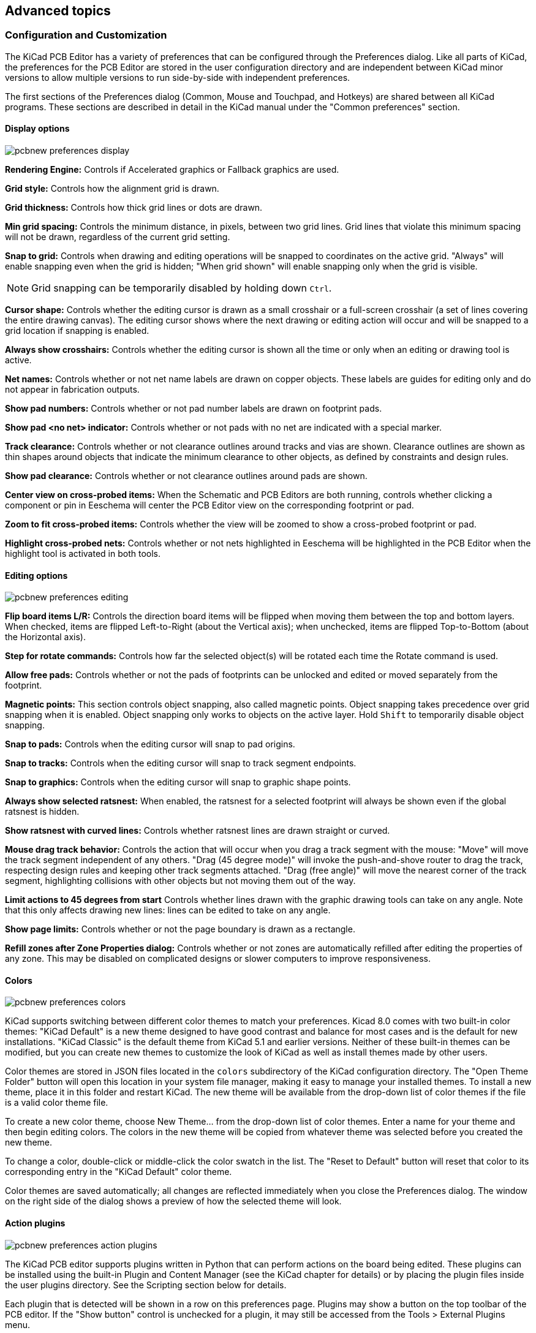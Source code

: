 :experimental:

== Advanced topics

[[configuration-and-customization]]
=== Configuration and Customization

The KiCad PCB Editor has a variety of preferences that can be configured through the Preferences dialog. Like
all parts of KiCad, the preferences for the PCB Editor are stored in the user configuration directory and
are independent between KiCad minor versions to allow multiple versions to run side-by-side with
independent preferences.

The first sections of the Preferences dialog (Common, Mouse and Touchpad, and Hotkeys) are shared
between all KiCad programs. These sections are described in detail in the KiCad manual under the
"Common preferences" section.

==== Display options

image::images/pcbnew_preferences_display.png[scaledwidth="50%"]

**Rendering Engine:** Controls if Accelerated graphics or Fallback graphics are used.

**Grid style:** Controls how the alignment grid is drawn.

**Grid thickness:** Controls how thick grid lines or dots are drawn.

**Min grid spacing:** Controls the minimum distance, in pixels, between two grid lines. Grid lines
that violate this minimum spacing will not be drawn, regardless of the current grid setting.

**Snap to grid:** Controls when drawing and editing operations will be snapped to coordinates on
the active grid.  "Always" will enable snapping even when the grid is hidden; "When grid shown"
will enable snapping only when the grid is visible.

NOTE: Grid snapping can be temporarily disabled by holding down kbd:[Ctrl].

**Cursor shape:** Controls whether the editing cursor is drawn as a small crosshair or a
full-screen crosshair (a set of lines covering the entire drawing canvas).  The editing cursor
shows where the next drawing or editing action will occur and will be snapped to a grid location
if snapping is enabled.

**Always show crosshairs:** Controls whether the editing cursor is shown all the time or only
when an editing or drawing tool is active.

**Net names:** Controls whether or not net name labels are drawn on copper objects. These labels
are guides for editing only and do not appear in fabrication outputs.

**Show pad numbers:** Controls whether or not pad number labels are drawn on footprint pads.

**Show pad <no net> indicator:** Controls whether or not pads with no net are indicated with a
special marker.

**Track clearance:** Controls whether or not clearance outlines around tracks and vias are shown.
Clearance outlines are shown as thin shapes around objects that indicate the minimum clearance to
other objects, as defined by constraints and design rules.

**Show pad clearance:** Controls whether or not clearance outlines around pads are shown.

**Center view on cross-probed items:** When the Schematic and PCB Editors are
both running, controls whether clicking a component or pin in Eeschema will
center the PCB Editor view on the corresponding footprint or pad.

**Zoom to fit cross-probed items:** Controls whether the view will be zoomed to show a
cross-probed footprint or pad.

**Highlight cross-probed nets:** Controls whether or not nets highlighted in Eeschema will be
highlighted in the PCB Editor when the highlight tool is activated in both tools.

==== Editing options

image::images/pcbnew_preferences_editing.png[scaledwidth="50%"]

**Flip board items L/R:** Controls the direction board items will be flipped when moving them
between the top and bottom layers.  When checked, items are flipped Left-to-Right (about the
Vertical axis); when unchecked, items are flipped Top-to-Bottom (about the Horizontal axis).

**Step for rotate commands:** Controls how far the selected object(s) will be rotated each time the
Rotate command is used.

**Allow free pads:** Controls whether or not the pads of footprints can be unlocked and edited or
moved separately from the footprint.

**Magnetic points:** This section controls object snapping, also called magnetic points.  Object
snapping takes precedence over grid snapping when it is enabled.  Object snapping only works to
objects on the active layer. Hold kbd:[Shift] to temporarily disable object snapping.

**Snap to pads:** Controls when the editing cursor will snap to pad origins.

**Snap to tracks:** Controls when the editing cursor will snap to track segment endpoints.

**Snap to graphics:** Controls when the editing cursor will snap to graphic shape points.

**Always show selected ratsnest:** When enabled, the ratsnest for a selected footprint will always
be shown even if the global ratsnest is hidden.

**Show ratsnest with curved lines:** Controls whether ratsnest lines are drawn straight or curved.

**Mouse drag track behavior:** Controls the action that will occur when you drag a track segment
with the mouse: "Move" will move the track segment independent of any others.  "Drag (45 degree
mode)" will invoke the push-and-shove router to drag the track, respecting design rules and keeping
other track segments attached.  "Drag (free angle)" will move the nearest corner of the track
segment, highlighting collisions with other objects but not moving them out of the way.

**Limit actions to 45 degrees from start** Controls whether lines drawn with the graphic
drawing tools can take on any angle. Note that this only affects drawing new lines: lines can be
edited to take on any angle.

**Show page limits:** Controls whether or not the page boundary is drawn as a rectangle.

**Refill zones after Zone Properties dialog:** Controls whether or not zones are automatically
refilled after editing the properties of any zone.  This may be disabled on complicated designs or
slower computers to improve responsiveness.

==== Colors

image::images/pcbnew_preferences_colors.png[scaledwidth="50%"]

KiCad supports switching between different color themes to match your preferences. Kicad 8.0
comes with two built-in color themes: "KiCad Default" is a new theme designed to have good
contrast and balance for most cases and is the default for new installations. "KiCad Classic" is
the default theme from KiCad 5.1 and earlier versions. Neither of these built-in themes can be
modified, but you can create new themes to customize the look of KiCad as well as install themes
made by other users.

Color themes are stored in JSON files located in the `colors` subdirectory of the KiCad
configuration directory.  The "Open Theme Folder" button will open this location in your system
file manager, making it easy to manage your installed themes. To install a new theme, place it in
this folder and restart KiCad. The new theme will be available from the drop-down list of color
themes if the file is a valid color theme file.

To create a new color theme, choose New Theme... from the drop-down list of color themes.  Enter a
name for your theme and then begin editing colors.  The colors in the new theme will be copied
from whatever theme was selected before you created the new theme.

To change a color, double-click or middle-click the color swatch in the list.  The "Reset to
Default" button will reset that color to its corresponding entry in the "KiCad Default" color
theme.

Color themes are saved automatically; all changes are reflected immediately when you close the
Preferences dialog.  The window on the right side of the dialog shows a preview of how the
selected theme will look.

==== Action plugins

image::images/pcbnew_preferences_action_plugins.png[scaledwidth="50%"]

The KiCad PCB editor supports plugins written in Python that can perform actions on the board being
edited.  These plugins can be installed using the built-in Plugin and Content Manager (see the
KiCad chapter for details) or by placing the plugin files inside the user plugins directory.  See
the Scripting section below for details.

Each plugin that is detected will be shown in a row on this preferences page.  Plugins may show a
button on the top toolbar of the PCB editor.  If the "Show button" control is unchecked for a
plugin, it may still be accessed from the Tools > External Plugins menu.

The arrow controls at the bottom of the list allow changing the order that the plugins appear in
the toolbar and menu.  The folder button will launch a file explorer to the plugin folder, to make
installing new plugins easier.  The refresh button will scan the plugin folder for any new or
removed plugins and update the list.

==== Origin & axes

image::images/pcbnew_preferences_origin_axes.png[scaledwidth="50%"]

**Display origin:** Determines which coordinate origin is used for coordinate display in the
editing canvas. The page origin is fixed at the corner of the page. The drill/place file origin and
the grid origin can be moved by the user.

**X axis:** Controls whether X-coordinates increase to the right or to the left.

**Y axis:** Controls whether Y-coordinates increase upwards or downwards.

[[text-variables]]
=== Text variables

KiCad supports text variables, which allow you to substitute the variable name
with a defined text string. This substitution happens anywhere the variable name
is used inside the variable replacement syntax of `${VARIABLENAME}`.

You can define project text variables in the
xref:../eeschema/eeschema.adoc#schematic-setup-text-variables[schematic] or
<<board-setup-text-variables,board setup>> dialogs. Project text variables are
defined for the whole project, so a project text variable defined in the
Schematic Editor can also be used in the Board Editor.

There are also a number of built-in system text variables. System text variables
may be available in some contexts and not others. The following variables can be
used in PCB text, footprint text, footprint fields, and drawing sheet fields.
There are also a number of
xref:../eeschema/eeschema.adoc#text-variables[variables that can be used in the Schematic Editor].

[options="header",cols="20%,80%"]
|====
| Variable name | Description
| `COMMENT1` - `COMMENT9`
  | Contents of drawing sheet's `Comment<n>` field.
| `COMPANY`
  | Contents of drawing sheet's `Company` field.
| `CURRENT_DATE`
  | Today's date, in ISO format.
| `FILENAME`
  | Filename of the board, with a file extension.
| `FILEPATH`
  | Full file path of the board, with a file extension.
| `ISSUE_DATE`
  | Contents of drawing sheet's `Issue Date` field.
| `KICAD_VERSION`
  | Current version of KiCad. This variable is only available in drawing sheet fields.
| `LAYER`
  | Layer of the object. In footprint fields, this is the layer of the parent footprint.
    In drawing sheet fields, this resolves to the plotted layer.
| `PAPER`
  | Current sheet's paper size. This variable is only available in drawing sheet fields.
| `PROJECTNAME`
  | Project name, without a file extension.
| `REVISION`
  | Contents of drawing sheet's `Revision` field.
| `TITLE`
  | Contents of drawing sheet's `Title` field.
| `<variablename>`
  | Contents of <<board-setup-text-variables,project text variable>>
  `<variablename>`.
| `<fieldname>`
  | Contents of footprint field `<fieldname>`. Fields can only be
    accessed from within their parent object, so footprint fields can be
    accessed from other fields or text within the footprint.

    Both built-in footprint fields and user-defined fields from the
    corresponding symbol are available. Built-in footprint fields use all
    uppercase letters: for example, to access a footprint's value, use
    `${VALUE}`.

    Built-in footprint fields are `FOOTPRINT_LIBRARY`, `FOOTPRINT_NAME`,
    `LAYER`, `NET_CLASS(<pad_number>)`, `NET_NAME(<pad_number>)`,
    `PIN_NAME(<pad_number>)`, `REFERENCE`, `SHORT_NET_NAME(<pad_number>)`,
    `VALUE`.

| `<refdes>:<fieldname>`
  | Contents of field `<fieldname>` in footprint `<refdes>`.

    Both built-in footprint fields and user-defined fields from the
    corresponding symbol are available. Built-in footprint fields use all
    uppercase letters: for example, to access the value of `U1`, use
    `${U1:VALUE}`.

    Built-in footprint fields are `FOOTPRINT_LIBRARY`, `FOOTPRINT_NAME`,
    `LAYER`, `NET_CLASS(<pad_number>)`, `NET_NAME(<pad_number>)`,
    `PIN_NAME(<pad_number>)`, `REFERENCE`, `SHORT_NET_NAME(<pad_number>)`,
    `VALUE`.
| `DRC_ERROR <errorname>`
  | Generates a <<text-var-drc,DRC error>> named `<errorname>`. Everything
    inside the braces resolves to an empty string, while everything after the
    braces is included in the descriptive text for the DRC violation. The text
    variable must be at the beginning of the text item.

    For example, a text item containing `${DRC_ERROR TODO}Length match traces`
    will display as the text "Length match traces" and generate a DRC error
    named "TODO" with the description "Length match traces".
| `DRC_WARNING <warningname>`
  | Generates a DRC warning named `<warningname>`. This behaves the same as
    `DRC_ERROR`, except a warning is generated rather than an error.

|====


// anchor with underscores is needed for linking from Board Editor syntax help dialog
[[custom-design-rules]]
=== [[custom_design_rules]]Custom design rules

KiCad's custom design rule system allows creating design rules that are more specific than the
generic rules available in the Constraints page of the Board Setup dialog.  Custom design rules have
many applications, but in general they are used to apply certain rules to a portion of the board,
such as a specific net or net class, a specific area, or a specific footprint.

Custom design rules are stored in a separate file with the extension `kicad_dru`.  This file is
created automatically when you start adding custom rules to a project.  If you are using custom
rules in your project, make sure to save the `kicad_dru` file along with the `kicad_pcb` and
`kicad_pro` files when making backups or committing to a version control system.

NOTE: The `kicad_dru` file is managed automatically by KiCad and should not be edited with an
      external text editor.  Always use the Custom Rules page of the Board Setup dialog to edit
      custom design rules.

==== The Custom Rules editor

The custom rules editor is located in the Board Setup dialog and provides a text editor for
entering custom rules, a syntax checker that will test your custom rules and note any errors, and
a syntax help dialog that contains a quick reference to the custom rules language and some
example rules.

The custom rules editor also provides context-sensitive autocomplete to suggest valid keywords and
properties. The autocomplete suggestion menu appears automatically, but it can also be opened
manually by pressing kbd:[Ctrl+Space].

It is a good idea to use the **Check rule syntax** button after editing custom rules to make sure
there are no syntax errors.  Any errors in the custom rules will prevent the design rule checker
from running.

==== Custom rule syntax

The custom design rule language is based on s-expressions and allows you to create design
constraints that are not possible with the built-in constraints.  Each design rule generally
contains a **condition** defining what objects to match and a **constraint** defining the rule to
be applied to the matched objects.

The language uses parentheses (`(` and `)`) to define clauses of related keywords and values.
Parentheses must always be matched: for every `(` there must be a matching `)`.  Inside a clause,
keywords and values are separated by whitespace (spaces, tabs, and newlines).  By convention, a single space is used, but any
number of whitespace characters between keywords and values is acceptable.  In places where text strings are
valid, strings without any whitespace may be quoted with `"` or `'`, or unquoted.  Strings that
contain whitespace must always be quoted.  Newlines cannot be used within a quoted string.  Where nested quotes are required, a single level of
nesting is possible by using `"` for the outer quote character and `'` for the inner (or vice
versa).  Newlines between clauses are not required, but are typically used in examples for clarity.

In the syntax descriptions below, items in `<angle brackets>` represent keywords or values that must be present
and items in `[square brackets]` represent keywords or values that are optional or only sometimes required.

The Custom Rules file must start with a version header defining the version of the rules language.
As of KiCad 8.0, the version is `1`.  The syntax of the version header is `(version <number>)`. So
in KiCad 8.0 the header should read:

    (version 1)

After the version header, you can enter any number of rules.  Rules are evaluated in reverse order,
meaning the last rule in the file is checked first.  Once a matching rule is found for a given set
objects being tested, no further rules will be checked. In practice, this means that more specific
rules should be later in the file, so that they are evaluated before more general rules.

For example, if you create one rule that limits the minimum clearance between tracks in the net
`HV` and tracks in any other net and a second rule that limits the minimum clearance for all
objects inside a certain rule area, make sure the first rule appears later in the custom rules file
than the second rule.  Otherwise tracks in the `HV` net could have the wrong clearance if they fall
inside the rule area.

Each rule must have a name and one or more `constraint` clauses.  The name can be any string and is
used to refer to the rule in DRC reports.  The `constraint` defines the behavior of the rule.
Rules may also have a `condition` clause that determines which objects should have the
rule applied, an optional `layer` clause which specifies which board layers the rule applies to,
and an optional `severity` clause which specifies the severity of the resulting DRC violation.

    (rule <name>
        [(severity <severity>)]
        [(layer <layer_name>)]
        [(condition <expression>)]
        (constraint <constraint_type> [constraint_arguments]))

The custom rules file may also include comments to describe rules.  Comments are denoted by any
line that begins with the `#` character (not including whitespace). You can press kbd:[Ctrl+/]
to comment or uncomment lines automatically.

   # Clearance for 400V nets to anything else
   (rule HV
       (condition "A.hasNetclass('HV')")
       (constraint clearance (min 1.5mm)))

===== Layer Clause

The `layer` clause determines which layers the rule will work on.  While the layer of objects can
be tested in the `condition` clause as described below, using the `layer` clause is more efficient.

The value in the `layer` clause can be any board layer name, or the shortcut keywords `outer` to match the
front and back copper layers (`F.Cu` and `B.Cu`) and `inner` to match any internal copper layers.

If the `layer` clause is omitted, the rule will apply to all layers.

Some examples:

----
# Do not allow footprints on back layer (no condition clause means this rule always applies)
(rule "Top side footprints only"
    (layer B.Cu)
    (constraint disallow footprint))

# This rule does the same thing, but is less efficient
(rule "Top side footprints only"
    (condition "A.Layer == 'B.Cu'")
    (constraint disallow footprint))

# Larger clearance on outer layers (inner layer clearance set by board minimum clearance)
(rule "clearance_outer"
    (layer outer)
    (constraint clearance (min 0.25mm)))
----

===== Severity Clause

The `severity` clause sets the DRC violation severity whenever the rule is violated.

Possible values are `error`, `warning`, `ignore`, and `exclusion`. Ignored rules are not observed by
the interactive router and violations are not shown in the DRC dialog. However, ignored rules are
evaluated for matching and therefore can still override earlier rules. Errors, warnings, and excluded
rules are all observed by the interactive router, and violations are displayed in the DRC dialog when
the appropriate filters are selected.

WARNING: Setting a rule's severity to `ignore` does not disable the rule; only the effects of the rule
are disabled. The rule is still evaluated and can still override previous rules.

===== Condition Clauses

The `condition` clause determines which objects which objects the rule applies to. If a rule has a
condition clause, the rule will apply to any objects that match the condition. If a rule
does not have any condition clauses, it will apply unconditionally.

The rule **condition** is an expression contained inside a text string (and therefore usually
surrounded by quotes in order to allow whitespace for clarity).  The expression is evaluated
against each pair of objects that is being tested by the design rule checker.  For example,
when checking for clearance between copper objects, each copper object (track segment, pad, via,
etc.) on each net is checked against other copper objects on other nets.  If a custom rule exists
where the expression matches the two given copper objects and the constraint defines a copper
clearance, this custom rule could be used to determine the required clearance between the two
objects.

The objects being tested are referred to as `A` and `B` in the expression language.  The order of
the two objects is not important because the design rule checker will test both possible orderings.
For example, you can write a rule that assumes that `A` is a track and `B` is a via.  There are
some expression functions that test both objects together; these use `AB` as the object name.

The expression in a condition must resolve to a boolean value (true or false).  If the
expression resolves to true, the rule is applied to the given objects.

Each object being tested has **properties** that can be compared, as well as **functions** that
can be used to perform certain tests.  The syntax for using properties and functions is
`<object>.<property>` and `<object>.<function>([arguments])` respectively.

NOTE: When you type `<object>.` in the text editor (`A.`, `B.`, or `AB.`), an autocomplete list
      will open that contains all the object properties that can be used.

The object properties and functions are compared using **boolean** and **relational operators**
to result in a boolean expression.  The following operators are supported:

[cols="25%,75%"]
|====
| `==`      | Equal to
| `!=`      | Not equal to
| `>`, `>=` | Greater than, greater than or equal to
| `<`, `\<=` | Less than, less than or equal to
| `&&`      | And
| `\|\|`      | Or
| `!`       | Not (unary)
|====

For example, `A.NetName == 'VDD'` will apply to any objects that are part of the "VDD" net and
`A.NetName != B.NetName` will apply to any objects that have different net names. Parentheses
can be used to clarify the order of operations in complex expressions but they are not required.
All the boolean operators have the same precedence and are evaluated in order from left to right.

To test a boolean property, evaluate the property itself, without comparing it to a boolean
literal like `true` or `false` (which don't exist in the DRC rules language). For example, to test
if a footprint's boolean `Do_not_populate` property is set, the boolean expression `A.Do_not_populate`
by itself is sufficient. It will resolve to a true value if the footprint's DNP attribute is set, and
a false value otherwise. To check if a boolean is false, use the `!` operator (unary not):
`!A.Do_not_populate` will resolve to a true value if the DNP attribute is unset, and a false value
otherwise.

Some properties represent a physical measurement, such as a size, angle, length, position, etc.
On these properties, **unit suffixes** can be used in the custom rules language to specify what
units are being used.  If no unit suffix is used, the internal representation of the property will
be used instead (nanometers for distances and degrees for most angles).  The following suffixes
are supported:

[cols="25%,75%"]
|====
| `mm`       | Millimeters
| `mil`, `th` | Thousandths of an inch (mils)
| `in`, `"`  | Inches
| `deg`      | Degrees
| `rad`      | Radians
|====

NOTE: The units used in custom design rules are independent of the display units in the PCB editor.

Numeric conditions can use simple math expressions, for example
`(condition "A.Hole_Size_X == 1.0mm + 0.1mm")`.

===== Constraint Clauses

The `constraint` clause of the rule defines the behavior of the rule on the objects that are
matched by the condition.  Each constraint clause has a **constraint type** and one or more
arguments that set the behavior of the constraint.  A single rule may have multiple constraint
clauses, in order to set multiple constraints (for example, `clearance` and `track_width`) for
objects that match the same rule conditions.

Many constraints take arguments that specify a physical measurement or quantity.  These constraints
support minimum, optimal, and maximum value specification (abbreviated "min/opt/max").  The
**minimum** and **maximum** values are used for design rule checking: if the actual value is less
than the minimum or is greater than the maximum value in the constraint, a DRC error is created.
The **optimal** value is only used for some constraints, and informs KiCad of a "best" value to use
by default.  For example, the optimal `diff_pair_gap` is used by the router when placing new
differential pairs.  No errors will be created if the differential pair is later modified such that
the gap between the pair is different from the optimal value, as long as the gap is between the
minimum and maximum values (if these are specified).  In all cases where a min/opt/max value is
accepted, any or all of the minimum, optimal, and maximum value can be specified.

Min/opt/max values are specified as `(min <value>)`, `(opt <value>)`, and `(max <value>)`. For
example, a track width constraint may be written as
`(constraint track_width (min 0.5mm) (opt 0.5mm) (max 1.0mm))` or simply
`(constraint track_width (min 0.5mm))` if only the minimum width is to be constrained.

Numeric constraint values can use simple math expressions, for example
`(constraint clearance (min 0.5mm + 0.1mm))`.

[options="header",cols="20%,20%,60%"]
|====
| Constraint type | Argument type | Description
| `annular_width` | min/opt/max   | Checks the width of annular rings on vias and pads.
| `assertion` | boolean expression
  | Checks that the boolean expression is true. If the expression is false, a DRC error will be
    created. The expression can use any of the properties listed in the Object Properties section.
| `clearance` | min
  | Specifies the *electrical* clearance between copper objects of different nets.  (See
    `physical_clearance` if you wish to specify clearance between objects regardless of net.)

    To allow copper objects to overlap (collide), create a `clearance` constraint with the `min`
    value less than zero (for example, `-1`).
| `creepage` | min
  | Specifies the creepage between copper objects of different nets.
| `connection_width` | min
  | Checks the width of connections between pads and zones. An error will be generated for each pad
    connection that is narrower than the `min` value.
| `courtyard_clearance` | min
  | Checks the clearance between footprint courtyards and generates an error if any two courtyards
    are closer than the `min` distance.  If a footprint does not have a courtyard shape, no errors
    will be generated from this constraint.

    To allow courtyard objects to overlap (collide), create a `courtyard_clearance` constraint with
    the `min` value less than zero (for example, `-1`).
| `diff_pair_gap` | min/opt/max
  | Sets the gap between parallel tracks in a differential pair.  The `opt` setting is used by the
    interactive router for placing new differential pairs. An error will be generated if the
    spacing between tracks in a differential pair is outside of the `min` and `max` settings.
    Differential pair gap is not tested on non-parallel portions of a differential pair (for example,
    the fanout from a component).
| `diff_pair_uncoupled` | max
  | Checks the distance that a differential pair track is routed uncoupled from the other polarity
    track in the pair (for example, where the pair fans out from a component, or becomes uncoupled
    to pass around another object such as a via). An error will be generated for each differential
    pair with an uncoupled distance that is greater than the `max` value. Differential pair tracks
    are considered uncoupled if they are not parallel or if they are outside the range set by a
    `diff_pair_gap` constraint.
| `disallow`
  | `track +
     via +
     micro_via +
     buried_via +
     pad +
     zone +
     text +
     graphic +
     hole +
     footprint`
  | Specify one or more object types to disallow, separated by spaces.  For example,
    `(constraint disallow track)` or `(constraint disallow track via pad)`.  If an object of this
    type matches the rule condition, a DRC error will be created.  This constraint is essentially
    the same as a keepout rule area, but can be used to create more specific keepout restrictions.
| `edge_clearance` | min/opt/max
  | Checks the clearance between objects and the board edge.

    This can also be thought of as the "milling tolerance" as the board edge will include all
    graphical items on the `Edge.Cuts` layer as well as any *oval* pad holes.  (See
    `physical_hole_clearance` for the drilling tolerance.)

    To allow objects to overlap (collide) with the board edge, create an `edge_clearance`
    constraint with the `min` value less than zero (for example, `-1`).
| `hole_clearance` | min
  | Checks the clearance between a drilled hole in a pad or via and copper objects on a different
    net.  The clearance is measured from the diameter of the hole, not its center.
| `hole_size` | min/max
  | Checks the size (diameter) of a drilled hole in a pad or via.  For oval holes, the smaller
    (minor) diameter will be tested against the `min` value (if specified) and the larger (major)
    diameter will be tested against the `max` value (if specified).
| `hole_to_hole` | min
  | Checks the clearance between mechanically-drilled holes in pads and vias.  The clearance is
    measured between the diameters of the holes, not between their centers.

    This constraint is solely for the protection of drill bits.  The clearance between
    *laser-drilled* (microvias) and other non-mechanically-drilled holes is not checked, nor is
    the clearance between *milled* (oval-shaped) and other non-mechanically-drilled holes.
| `length` | min/max
  | Checks the total routed length for the nets that match the rule condition and generates an
    error for each net that is below the `min` value (if specified) or above the `max` value (if
    specified) of the constraint.
    This constraint also sets a target length that is used by the
    <<length-tuning,length tuning tool>> for any nets that match the rule condition.
| `min_resolved_spokes`
  | `0 +
     1 +
     2 +
     3 +
     4`
  | Checks the total number of connections (spokes) to a pad. An error will be raised for each
    pad that has fewer than the specified number of spokes.
| `physical_clearance` | min
  | Checks the clearance between two objects on a given layer (including non-copper layers).

    While this can perform more general-purpose checks than `clearance`, it is much slower.  Use
    `clearance` where possible.
| `physical_hole_clearance` | min
  | Checks the clearance between a drilled hole in a pad or via and another object, regardless of
    net. The clearance is measured from the diameter of the hole, not its center.

    This can also be thought of as the "drilling tolerance" as it only includes *round* holes
    (see `edge_clearance` for the milling tolerance).
| `silk_clearance` | min/opt/max
  | Checks the clearance between objects on silkscreen layers and other objects.

    To allow silkscreen objects to overlap (collide) with other objects, create a `silk_clearance`
    constraint with the `min` value less than zero (for example, `-1`).
| `skew` | min/opt/max/within_diff_pairs
  | Checks the total skew for the nets that match the rule condition, that is, the difference
    between the length of each net and the longest net that is matched
    by the rule.  If the difference between the longest net and the length of any one net is above
    the constraint `max` value, an error will be generated.
    This constraint also sets a target skew that is used by the <<length-tuning,skew tuning tool>>
    for any nets that match the rule condition. The target skew is the `opt` value, if specified,
    or the `min` value if not. If neither `min` nor `opt` is specified, the target skew is `0`.
    If the option `within_diff_pairs` is specified, the skew will be tested separately for every 
    valid differential pair in the nets matching the rule. If `within_diff_pairs` is not specified,
    the skew will  be tested across all matching nets (e.g. for skew tuning a bus).
| `text_height` | min/max
  | Checks the height of text, including text boxes. An error will be generated for each text item
    that has a height below the `min` value (if specified) or above the `max` value (if specified).
| `text_thickness` | min/max
  | Checks the thickness of text, including text boxes. An error will be generated for each text
    item that has a thickness below the `min` value (if specified) or above the `max` value (if
    specified).
| `thermal_relief_gap` | min
  | Specifies the width of the gap between a pad and a zone with a thermal-relief connection.
| `thermal_spoke_width` | opt
  | Specifies the width of the spokes connecting a pad to a zone with a thermal-relief connection.
| `track_angle` | min/max
  | Checks the angle between two connected track segments. An error will be generated for each
    connected pair with an angle below the min value (if specified) or above the max value
    (if specified).
| `track_segment_length` | min/max
  | Checks the length of track and arc segments. An error will be generated for each segment that
    has a width below the min value (if specified) or above the max value (if specified).
| `track_width` | min/opt/max
  | Checks the width of track and arc segments.  An error will be generated for each segment that
    has a width below the `min` value (if specified) or above the `max` value (if specified).
| `via_count` | min/max
  | Counts the number of vias on every net matched by the rule condition.  An error will be generated
    for each net that has fewer vias than the `min` value (if specified) or more than the `max` value
    (if specified).
| `via_diameter` | min/max
  | Checks the diameter of vias. An error will be generated for each via that has a diameter below
    the `min` value (if specified) or above the `max` value (if specified).
| `zone_connection`
  | `solid +
    thermal_reliefs +
    none`
  | Specifies the connection to be made between a zone and a pad.
|====

==== Object property and function reference

The following properties can be tested in custom rule expressions:

===== Common Properties

These properties apply to all PCB objects.

[options="header",cols="15%,15%,70%"]
|====
| Property    | Data type | Description
| `Layer`       | string
  | The board layer on which the object exists.  For objects that exist on more than one layer,
    this property will return the first layer (for example, `F.Cu` for most through-hole
    pads/vias).
| `Locked` | boolean | True if the object is locked.
| `Parent` | string | Returns the unique identifier of the parent object of this object.
| `Position_X` | dimension
  | The position of the object's origin in the X-axis. Note that the origin of an object is not
    always the same as the center of the object's bounding box.  For example, the origin of a
    footprint is the location of the (0, 0) coordinate of that footprint in the footprint editor,
    but the footprint may have been designed such that this location is not in the center of the
    courtyard shape.
| `Position_Y` | dimension
  | The position of the object's origin in the Y-axis.  Note that KiCad always uses Y-coordinates
    that increase from the top to bottom of the screen internally, even if you have configured your
    settings to show the Y-coordinates increasing from bottom to top.
| `Type` | string
  | One of "Bitmap", "Dimension", "Footprint", "Graphic", "Group", "Leader", "Pad",
    "Target", "Text", "Text Box", "Track", "Via", or "Zone".
|====

===== Connected Object Properties

These properties apply to copper objects that can have a net assigned (pads, vias, zones, tracks).

[options="header",cols="15%,15%,70%"]
|====
| Property    | Data type | Description
| `Net` | integer
  | The net code of the copper object.

    Note that net codes should not be relied upon to remain
    constant: if you need to refer to a specific net in a rule, use `NetName` instead.  `Net` can
    be used to compare the nets of two objects with better performance, for example
    `A.Net == B.Net` is faster than `A.NetName == B.NetName`.
| `NetClass` | string
  | The list of all net classes for the copper object. This is a priority
    ordered, comma delimited list where a net has multiple net classes assigned.

    Note that this list may include the `Default` net class, even if other net
    classes have been explicitly assigned to the net, because the `Default` net
    class provides fallback properties and design rules for any properties not
    defined by explicit net classes. See the
    <<board-setup-net-classes,net class documentation>> for more details.

    To check if a copper object is a member of a particular net class,
    regardless of any other net classes it may be a part of, use
    `hasNetclass(<netclass>)`.

| `NetName` | string
  | The name of the net for the copper object.

    Note that `Net` can be used instead in some situations for better
    performance; see the notes under `Net`.
| `Curved_Edges`      | boolean | True if curved edges are enabled for teardrops connected to the object.
| `Enable_Teardrops`  | boolean | True if teardrops are enabled for the object.
| `Prefer_Zone_Connections` | boolean | True if the "Prefer zone connections" property is set for the object.
| `Allow_Teardrops_To_Span_Two_Tracks`  | boolean | True if the "Allow teardrops to span two tracks" property is set for the object.
| `Best_Length_Ratio` | double | Best ratio of teardrop length to object size for teardrops connected to the object.
| `Best_Width_Ratio`  | double | Best ratio of teardrop width to object size for teardrops connected to the object.
| `Max_Length`  | dimension | Maximum length dimension for teardrops connected to the object.
| `Max_Width`   | dimension | Maximum width dimension for teardrops connected to the object.
| `Max_Width_Ratio`  | double | Maximum allowable ratio of object size to track width for teardrops connected to the object.
|====

===== Footprint Properties

These properties apply to footprints.

[options="header",cols="15%,15%,70%"]
|====
| Property    | Data type | Description
| `Clearance_Override` | dimension | The copper clearance override set for the footprint.
| `Component_Class` | string
  | The name of the component class set for the footprint. This is an alphabetically ordered,
    comma delimited list where a footprint has multiple component classes assigned.

    Note that while footprints have a `Component_Class` property, footprint child
    objects (such as pads) do not. To check if an object belongs to a footprint
    with a specific component class, use the `memberOfFootprint('${Class:x}')`
    function.
| `Do_not_Populate` | boolean | True if the footprint's "Do not populate" attribute is set.
| `Exclude_From_Position_Files` | boolean
  | True if the footprint's "Exclude from position files" attribute is set.
| `Exclude_From_Bill_of_Materials` | boolean
  | True if the footprint's "Exclude from bill of materials" attribute is set.
| `Exempt_From_Courtyard_Requirement` | boolean
  | True if the footprint's "Exempt from courtyard requirement" attribute is set.
| `Keywords` | string | The "Keywords" from the library footprint.
| `Library_Description` | string
  | The link to the library footprint in `library_name:footprint_name` format.
| `Library_Link` | string
  | The link to the library footprint in `library_name:footprint_name` format.
| `Not_in_Schematic` | boolean
  | True if the footprint's "Not in schematic" attribute is set.
| `Orientation` | double | The orientation (rotation) of the footprint in degrees.
| `Reference` | string
  | The reference designator of the footprint.

    Note that while footprints have a `Reference` property, footprint child
    objects (such as pads) do not. To check if an object belongs to a footprint
    with a specific reference, use the `memberOfFootprint('x')` function.
| `Solderpaste_Margin_Override` | dimension
  | The solder paste margin override set for the footprint.
| `Solderpaste_Margin_Ratio_Override` | dimension
  | The solder paste margin ratio override set for the footprint.
| `Thermal_Relief_Gap` | dimension | The thermal relief gap set for the footprint.
| `Thermal_Relief_Width` | dimension | The thermal relief connection width set for the footprint.
| `Value` | string | The contents of the "Value" field of the footprint.
| `Zone_Connection_Style` | string | One of "Inherited", "None", "Thermal reliefs" or "Solid".
|====

===== Pad Properties

These properties apply to footprint pads.

[options="header",cols="15%,15%,70%"]
|====
| Property    | Data type | Description
| `Clearance_Override` | dimension | The copper clearance override set for the pad.
| `Fabrication_Property` | string
  | One of "None", "BGA pad", "Fiducial, global to board", "Fiducial, local to footprint",
    "Test point pad", "Heatsink pad", "Castellated pad".
| `Hole_Size_X` | dimension | The size of the pad's drilled hole/slot in the X axis.
| `Hole_Size_Y` | dimension | The size of the pad's drilled hole/slot in the Y axis.
| `Orientation` | double | The orientation (rotation) of the pad in degrees.
| `Pad_Number` | string | The "number" of a pad, which can be a string (for example "A1" in a BGA).
| `Pad_Shape` | string
  | One of "Circle", "Rectangle", "Oval", "Trapezoid", "Rounded rectangle", "Chamfered rectangle",
    or "Custom".
| `Pad_To_Die_Length` | dimension
  | The value of the "pad to die length" property of a pad, which is additional length added to
    the pad's net when calculating net length.
| `Pad_Type` | string | One of "Through-hole", "SMD", "Edge connector", or "NPTH, mechanical".
| `Pin_Name` | string
  | The name of the pad (usually the name of the corresponding pin in the schematic).
| `Pin_Type` | string
  | The electrical type of the pad (usually taken from the corresponding pin in the schematic).
    One of "Input", "Output", "Bidirectional", "Tri-state", "Passive", "Free", "Unspecified",
    "Power input", "Power output", "Open collector", "Open emitter", or "Unconnected".

    Pins with a no-connection flag on them will have a "+no_connect" suffix added to the pin type
    string. For example, "passive+no_connect" will match a passive pin with a no-connection flag.
    To match a pin type whether or not the pin has a no-connection flag, use a wildcard: "passive*"
    will match passive pins with or without a no-connection flag.
| `Corner_Radius_Ratio` | double
  | For rounded rectangle pads, the ratio of radius to rectangle size.
| `Size_X` | dimension | The size of the pad in the X-axis.
| `Size_Y` | dimension | The size of the pad in the Y-axis.
| `Soldermask_Margin_Override` | dimension | The solder mask margin override set for the pad.
| `Solderpaste_Margin_Override` | dimension | The solder paste margin override set for the pad.
| `Solderpaste_Margin_Ratio_Override` | dimension
  | The solder paste margin ratio override set for the pad.
| `Thermal_Relief_Gap` | dimension | The thermal relief gap set for the pad.
| `Thermal_Relief_Spoke_Angle` | dimension | The thermal relief connection angle set for the pad.
| `Thermal_Relief_Spoke_Width` | dimension | The thermal relief connection width set for the pad.
| `Zone_Connection_Style` | string | One of "Inherited", "None", "Thermal reliefs" or "Solid".
|====

===== Track and Arc Properties

These properties apply to tracks and arc tracks.

[options="header",cols="15%,15%,70%"]
|====
| Property    | Data type | Description
| `Origin_X`  | dimension | The x-coordinate of the start point.
| `Origin_Y`  | dimension | The y-coordinate of the start point.
| `End_X`     | dimension | The x-coordinate of the end point.
| `End_Y`     | dimension | The y-coordinate of the end point.
| `Width`     | dimension | The width of the track or arc.
|====

===== Via Properties

These properties apply to vias.

[options="header",cols="15%,15%,70%"]
|====
| Property    | Data type | Description
| `Diameter`  | dimension | The diameter of the via's pad.
| `Hole`      | dimension | The diameter of the via's finished hole.
| `Layer_Bottom` | string | The last layer in the via stackup.
| `Layer_Top`    | string | The first layer in the via stackup.
| `Via_Type` | string | One of "Through", "Blind/buried",  or "Micro".
|====

===== Tuning Pattern Properties

These properties apply to tuning patterns.

[options="header",cols="15%,15%,70%"]
|====
| Property    | Data type | Description
| `End_X`     | dimension | The x-coordinate of the end point.
| `End_Y`     | dimension | The y-coordinate of the end point.
| `Min_Amplitude`   | dimension | The minimum amplitude of the tuning pattern.
| `Max_Amplitude`   | dimension | The maximum amplitude of the tuning pattern.
| `Tuning_Mode`     | string | One of "Single track", "Differential pair", or "Diff pair skew".
| `Initial_Side`    | string | One of "Left", "Right", or "Default".
| `Min_Spacing`     | dimension | The minimum spacing of the tuning pattern..
| `Corner_Radius_%` | integer | The corner radius percentage of the tuning pattern.
| `Target_Length`   | dimension | The target length for the tuning pattern.
| `Target_Skew`     | dimension | The target skew for the tuning pattern.
| `Override_Custom_Rules` | boolean | True if the tuning pattern overrides custom DRC rules.
| `Single-sided`    | boolean | True if the tuning pattern is single-sided.
| `Rounded`   | boolean | True if the tuning pattern uses rounded meanders.
|====

===== Zone and Rule Area Properties

These properties apply to copper and non-copper zones, and rule areas (formerly called keepouts).

[options="header",cols="15%,15%,70%"]
|====
| Property    | Data type | Description
| `Clearance_Override` | dimension | The copper clearance override set for the zone.
| `Min_Width` | dimension | The minimum allowed width of filled areas in the zone.
| `Name` | string | The user-specified name (blank by default).
| `Pad_Connections` | string
  | One of "Inherited", "None", "Thermal reliefs", "Solid", or "Thermal Reliefs for PTH".
| `Priority` | integer | The priority level of the zone.
| `Thermal_Relief_Gap` | dimension | The thermal relief gap set for the zone.
| `Thermal_Relief_Width` | dimension | The thermal relief connection width set for the zone.
|====

===== Graphic Shape Properties

These properties apply to graphic lines, arcs, circles, rectangles, and polygons.

[options="header",cols="15%,15%,70%"]
|====
| Property     | Data type | Description
| `Angle`      | dimension | The angle of an arc.
| `End_X`      | dimension | The x-coordinate of the end point.
| `End_Y`      | dimension | The y-coordinate of the end point.
| `Filled`     | boolean   | True if the shape is filled.
| `Line_Width` | dimension | Thickness of the strokes of the shape.
| `Line_Style` | string
  | One of "Solid", "Dashed", "Dotted", "Dash-Dot", "Dash-Dot-Dot".
| `Shape`      | string
  | One of "Segment", "Rectangle", "Arc", "Circle", "Polygon", or "Bezier".
| `Start_X`    | dimension | The x-coordinate of the start point.
| `Start_Y`    | dimension | The y-coordinate of the start point.
|====

===== Text Properties

These properties apply to text objects (footprint fields, free text labels, etc).

[options="header",cols="15%,15%,70%"]
|====
| Property    | Data type | Description
| `Bold`      | boolean   | True if the text is bold.
| `Height`    | dimension | Height of a character in the font.
| `Horizontal_Justification` | string
  | Horizontal text justification (alignment): one of "Left", "Center", or "Right".
| `Italic` | boolean | True if the text is italic.
| `Knockout` | boolean | True if the text has the knockout property set.
| `Mirrored` | boolean | True if the text is mirrored.
| `Text` | string | The contents of the text object.
| `Thickness` | dimension | Thickness of the stroke of the font.
| `Width` | dimension | Width of a character in the font.
| `Vertical_Justification` | string
  | Vertical text alignment: one of "Top", "Center", or "Bottom".
| `Visible` | boolean | True if the text object is visible (displayed).
|====

===== Expression functions

The following functions can be called on objects in custom rule expressions:

[options="header",cols="20%,10%,70%"]
|====
| Function | Objects | Description
| `enclosedByArea('x')` | `A` or `B`
    | Returns true if all of the object is inside the named rule area or zone.  Note that
      `enclosedByArea()` is slower than `intersectsArea(). Use `intersectsArea()` where possible. 
| `existsOnLayer('layer_id')` | `A` or `B`
    | Returns true if the object exists on the given board layer.  `layer_id` is a string
      containing the name of a board layer.
| `fromTo('x', 'y')` | `A` or `B`
    | Returns true if the object exists on the copper path between the given pads.  `x` and `y` are
      the full names of pads in the design, such as `'R1-Pad1'`.
| `getField('x')` | `A` or `B`
    | Returns the value of field `x` in the object. Note that only footprints have fields, so no field will
      be returned unless the object is is a footprint.
| `hasComponentClass('x')` | `A` or `B`
    | Returns true if the set of component classes assigned to the object contains the named component class `x`.
      Note that only footprints have component classes, so this function will only return true if the object is
      a footprint. In most cases, you will want to check if an object is part of a footprint that has a specific
      component class. For this query, see the `memberOfFootprint()` expression function.
| `hasNetclass('x')` | `A` or `B`
    | Returns true if the set of net classes assigned to the object contains the named net class `x`.
| `inDiffPair('x')` | `A` or `B`
    | Returns true if the object is part of a differential pair and the base name of the pair
      matches the given argument `x`.  For example, `inDiffPair('/USB_')` or `inDiffPair('/USB')` both return
      `true` for objects in the nets `/USB_P` and `/USB_N`.  `\*` and `?` can be used as wildcards, so
      `inDiffPair('/USB*')` matches `/USB1_P` and `/USB1_N` as well as `/USB2_P` and `/USB2_N`.  Note this
      will always return false if the given net is not a diff pair, meaning that there isn't a matching net of
      the opposite polarity.  So, on a board with a net named `/USB_P` but no net named `/USB_N`, this function
      returns false.
| `insideArea('x')` | `A` or `B`
    | Returns true if any part of the object is inside the named rule area or zone.  Rule area and zone
      names can be set in their respective properties dialogs.  If the given area is a filled copper zone, the
      function tests if the given object is inside any of the filled copper regions of the zone,
      not if the object is inside the zone's outline.

    **Deprecated**; use `intersectsArea()` instead.
| `insideCourtyard('x')`

  `insideFrontCourtyard('x')`

  `insideBackCourtyard('x')`
  | `A` or `B`
  a| Returns true if the any part of the object is inside the courtyard of the given footprint.  The
    first variant checks both the front or back courtyard and returns true if the object is inside
    either one; the second and third variants check a courtyard on a specific layer.
    The named footprint `x` can be one of the following:

    * A reference designator, possibly containing wildcards `\*` and `?`. `insideCourtyard('R?')`
      will check all footprints with references that contain `R` followed by a single character, while
      `insideCourtyard('R*')` will check all footprints with reference designators starting with `R`.
    * A footprint library identifier in `<footprint_library>:<footprint_name>` format, possibly
      containing wildcards `\*` and `?`. `insideCourtyard('Resistor_SMD:*')` will check all footprints
      in the `Resistor_SMD` library.
    * A component class, in the form `${Class:ClassName}`. The `Class` keyword is not case-sensitive,
      but component class names are case-sensitive. The function will return true if the object is
      inside the courtyard of a footprint with the named component class.
    
**Deprecated**; use `intersectsCourtyard()`, `intersectsFrontCourtyard()`, and `intersectsBackCourtyard()` instead.
| `intersectsArea('x')` | `A` or `B`
    | Returns true if any part of the object is inside the named rule area or zone.  Rule area and zone
      names can be set in their respective properties dialogs.  If the given area is a filled copper zone, the
      function tests if the given object is inside any of the filled copper regions of the zone,
      not if the object is inside the zone's outline.
| `intersectsCourtyard('x')`

  `intersectsFrontCourtyard('x')`

  `intersectsBackCourtyard('x')`
  | `A` or `B`
  a| Returns true if any part of the object is inside the courtyard of the given footprint.  The
    first variant checks both the front or back courtyard and returns true if the object is inside
    either one; the second and third variants check a courtyard on a specific layer.
    The named footprint `x` can be one of the following:

    * A reference designator, possibly containing wildcards `\*` and `?`. `intersectsCourtyard('R?')`
      will check all footprints with references that contain `R` followed by a single character, while
      `intersectsCourtyard('R*')` will check all footprints with reference designators starting with `R`.
    * A footprint library identifier in `<footprint_library>:<footprint_name>` format, possibly
      containing wildcards `\*` and `?`. `intersectsCourtyard('Resistor_SMD:*')` will check all footprints
      in the `Resistor_SMD` library.
    * A component class, in the form `${Class:ClassName}`. The `Class` keyword is not case-sensitive,
      but component class names are case-sensitive. The function will return true if the object intersects
      the courtyard of a footprint with the named component class.
| `isBlindBuriedVia()` | `A` or `B` | Returns true if the object is a blind/buried via.
| `isCoupledDiffPair()` | `AB`
  | Returns true if the two objects being tested are part of the same differential pair but are
    opposite polarities.  For example, returns true if `A` is in net `/USB+` and `B` is in net
    `/USB-`.
| `isMicroVia()` | `A` or `B` | Returns true if the object is a microvia.
| `isPlated()` | `A` or `B` | Returns true if the object is a plated hole (in a pad or via).
| `memberOf('x')` | `A` or `B` | Returns true if the object is a member of the named group `x`.

  **Deprecated**; use `memberOfGroup()` instead.
| `memberOfGroup('x')` | `A` or `B` | Returns true if the object is a member of a group named `x`.
| `memberOfFootprint('x')` | `A` or `B`
  a| Returns true if the object is a member of the given footprint.
    The named footprint `x` can be one of the following:

    * A reference designator, possibly containing wildcards `\*` and `?`. `memberOfFootprint('R?')`
      will match all footprints with references that contain `R` followed by a single character, while
      `memberOfFootprint('R*')` will match all footprints with reference designators starting with `R`.
    * A footprint library identifier in `<footprint_library>:<footprint_name>` format, possibly
      containing wildcards `\*` and `?`. `memberOfFootprint('Resistor_SMD:*')` will match all footprints
      in the `Resistor_SMD` library.
    * A component class, in the form `${Class:ClassName}`. The `Class` keyword is not case-sensitive,
      but component class names are case-sensitive. The function will return true if the object is a
      member of a footprint with the named component class.
| `memberOfSheet('x')` |  `A` or `B` | Returns true if the object is a member of a schematic sheet
named `x`.
|====

==== Custom design rule examples

===== Basic examples
----

(rule RF_width
    (layer outer)
    (condition "A.hasNetclass('RF')")
    (constraint track_width (min 0.35mm) (max 0.35mm)))

(rule "BGA neckdown"
    (constraint track_width (min 0.2mm) (opt 0.25mm))
    (constraint clearance (min 0.05mm) (opt 0.08mm))
    (condition "A.intersectsCourtyard('U3')"))

# Specify an optimal gap for a particular differential pair
(rule "Clock gap"
    (condition "A.inDiffPair('/CLK')")
    (constraint diff_pair_gap (opt 0.8mm)))

# Specify a larger clearance between differential pairs and anything else
(rule "Differential pair clearance"
    (condition "A.inDiffPair('*') && !AB.isCoupledDiffPair()")
    (constraint clearance (min 1.5mm)))

(rule "copper keepout"
    (constraint disallow track via zone)
    (condition "A.intersectsArea('zone3')"))

----

===== Various clearances
----

(rule "Clearance between Pads of Different Nets"
    (constraint clearance (min 3.0mm))
    (condition "A.Type == 'Pad' && B.Type == 'Pad' && A.Net != B.Net"))

(rule "Pad to Track Clearance"
    (constraint clearance (min 0.2mm))
    (condition "A.Type == 'Pad' && B.Type == 'Track'"))

# Enforce a clearance around pads (and other copper objects) in a specific footprint
(rule "Pad clearance in R1"
    (constraint clearance (min 1mm))
    (condition "A.memberOfFootprint('TP1')"))

# Enforce a mechanical clearance between components and board edge
(rule front_mechanical_board_edge_clearance
    (layer "F.Courtyard")
    (constraint physical_clearance (min 3mm))
    (condition "B.Layer == 'Edge.Cuts'"))

# Prevent copper pours under capacitors
(rule "No copper pours under capacitors"
    (constraint physical_clearance (min 0.1mm))
    (condition "A.Type == 'Zone' && B.Reference == 'C*'")
)

# This assumes that there is a cutout with 1mm thick lines
(rule "Clearance to cutout"
    (constraint edge_clearance (min 0.8mm))
    (condition "A.Layer=='Edge.Cuts' && A.Line_Width == 1.0mm"))

# prevent silk over tented vias
(rule silk_over_via
    (constraint silk_clearance (min 0.2mm))
    (condition "A.Type == '*Text' && B.Type == 'Via'"))

(rule "Allow connector silk to intersect board edge"
    (constraint silk_clearance)
    (severity ignore)
    (condition "A.memberOfFootprint('J*') && B.Layer=='Edge.Cuts'"))

(rule "Distance between Vias of Different Nets"
    (constraint hole_to_hole (min 0.254mm))
    (condition "A.Type == 'Via' && B.Type == 'Via' && A.Net != B.Net"))

(rule "Via Hole to Track Clearance"
    (constraint hole_clearance (min 0.254mm))
    (condition "A.Type == 'Via' && B.Type == 'Track'"))

(rule "Distance between test points"
    (constraint courtyard_clearance (min 1.5mm))
    (condition "A.Reference =='TP*' && B.Reference == 'TP*"))

----

===== High-current design rules
----

# Check current-carrying capacity
(rule high-current
    (constraint track_width (min 1.0mm))
    (constraint connection_width (min 0.8mm))
    (condition "A.hasNetclass('Power')"))

# Don't use thermal reliefs on heatsink pads
(rule heat_sink_pad
    (constraint zone_connection solid)
    (condition "A.Fabrication_Property == 'Heatsink pad'"))

# Require all four thermal relief spokes to connect to parent zone
(rule fully_spoked_pads
    (constraint min_resolved_spokes 4))

# Set thermal relief gap & spoke width for all zones
(rule defined_relief
    (constraint thermal_relief_gap (min 10mil))
    (constraint thermal_spoke_width (min 12mil)))

# Override thermal relief gap & spoke width for GND and PWR zones
(rule defined_relief_pwr
    (constraint thermal_relief_gap (min 10mil))
    (constraint thermal_spoke_width (min 12mil))
    (condition "A.Name == 'zone_GND' || A.Name == 'zone_PWR'"))

# Prevent solder wicking from SMD pads
(rule holes_in_pads
    (constraint physical_hole_clearance (min 0.2mm))
    (condition "B.Pad_Type == 'SMD'"))

# Disallow solder mask margin overrides
(rule "disallow solder mask margin overrides"
    (constraint assertion "A.Soldermask_Margin_Override == 0mm")
    (condition "A.Type == 'Pad'"))

----

===== Hole sizes
----

(rule "Max Drill Hole Size Mechanical"
    (constraint hole_size (max 6.3mm))
    (condition "A.Pad_Type == 'NPTH, mechanical'"))

(rule "Max Drill Hole Size PTH"
    (constraint hole_size (max 6.35mm))
    (condition "A.Pad_Type == 'Through-hole'"))

# Separate drill bit and milling cutter size constraints
(rule "Plated through-hole size"
    (constraint hole_size (min 0.2mm) (max 6.35mm))
    (condition "A.isPlated() && A.Hole_Size_X == A.Hole_Size_Y"))

(rule "Plated slot size"
    (constraint hole_size (min 0.5mm))
    (condition "A.isPlated() && A.Hole_Size_X != A.Hole_Size_Y"))

----

=== Scripting

Scripting allows you to automate tasks within KiCad using the https://www.python.org/[Python]
language. KiCad provides an API for editing PCBs that can be used interactively or in standalone
scripts. Board Editor scripts can be organized as "action plugins", which are displayed as icons
in the top toolbar of the Board Editor. There is also a separate Footprint Wizard API that can
be used to create footprint creation plugins for the Footprint Editor.

This manual covers general scripting concepts for the Board Editor's `pcbnew` API as well as for
the footprint wizard API. Users wishing to write or modify scripts should also
use the Doxygen documentation for these APIs located at
https://docs.kicad.org/doxygen-python-nightly/namespaces.html[https://docs.kicad.org/doxygen-python-nightly/namespaces.html].

KiCad 6 or newer requires Python 3 for scripting support. Python 2 is no longer supported.

==== Using the scripting console

The PCB Editor comes with a built-in Python console that can be used to inspect and interact with the
board.  To launch the console, use the image:images/icons/py_script_24.png[Scripting console icon]
button in the top toolbar. The PCB Editor Python API is not automatically loaded, so to load it,
type `import pcbnew` into the console. The command `pcbnew.GetBoard()` will then return a
reference to the board currently loaded in the PCB Editor, which can be inspected and modified
through the console.

==== Python script locations

Plugin scripts (PCB action plugins and footprint wizards) can be installed automatically using
the Plugin and Content Manager (PCM), or manually by copying the plugin to a folder.  Manually
installed plugins should each be in their own folder within the `plugins` folder.  The location
of the `plugins` folder is by default:

[options="header",cols="20%,80%"]
|====
| Platform | Path
| Linx     | `~/.local/share/kicad/8.0/scripting/plugins`
| macOS    | `~/Documents/KiCad/8.0/scripting/plugins`
| Windows  | `%HOME%\Documents\KiCad\8.0\scripting\plugins`
|====

NOTE: The type of plugin is determined by the Python class it inherits from. Inheriting from
      `FootprintWizardBase.FootprintWizard` will create a footprint wizard plugin, and inheriting from
      `pcbnew.ActionPlugin` will create an action plugin. Creating action plugins and footprint wizards
      is described in more detail below.

==== `pcbnew` API overview

The scripting API reflects the internal object structure inside KiCad's Board Editor. It is provided
by the `pcbnew` module in Python. 

NOTE: Because the API is tightly coupled to KiCad's internals, the API will change over time and is not
      considered stable. Consult the
      https://docs.kicad.org/doxygen-python-nightly/namespaces.html[doxygen documentation]
      for the most up-to-date API reference, and be sure to use the documentation for the appropriate
      version of KiCad.

Scripts, action plugins, and interactive scripting sessions often start with a call to `GetBoard()`,
which returns a `BOARD` object representing the currently open board and its contents.

`BOARD` has a set of properties and a set for each type of object in the board: footprints, zones, tracks,
vias, text, etc. Each type of object has its own properties and holds its own objects: a footprint will likely
have at least one pad, for example.

The objects in the `BOARD` can be accessed using methods that each return an iterable list of the
corresponding object type. A selection of these methods are listed below. Other methods are listed in
the doxygen documentation.

- `board.GetFootprints()`: returns a list of all of the footprints in the board.
- `board.GetDrawings()`: returns a list of miscellaneous board objects in the board.
- `board.GetTracks()`: returns a list of all of the tracks and vias in the board.
- `board.GetZones()`: returns a list of all of the zones in the board.
- `board.GetNetClasses():` returns a list of all net classes in the board's design rules.

Boards can be loaded and saved from disk using the following functions:

- `LoadBoard(filename)`:
           loads a board from file, returning a `BOARD` object, using the file format that matches
           the filename extension.
- `SaveBoard(filename, board)`:
           saves a `BOARD` object to file, using the file format that matches the filename extension.
- `board.Save(filename)`:
           the same as `SaveBoard()`, but a method of the `BOARD` object.

===== Examples

.Load a board, hide all values, and show all references.
[source,python]
----------
#!/usr/bin/env python3
import sys
from pcbnew import LoadBoard

filename = sys.argv[1]

pcb = LoadBoard(filename)
for fp in pcb.GetFootprints():
    print(f"* Footprint: {fp.GetReference()}")
    fp.Value().SetVisible(False)      # set Value as Hidden
    fp.Reference().SetVisible(True)   # set Reference as Visible

pcb.Save("mod_" + filename)
----------

.Change the paste mask margin for pins 1-14 of a footprint.
[source,python]
----------
#!/usr/bin/env python3
import sys
from pcbnew import *

filename=sys.argv[1]
pcb = LoadBoard(filename)

# Find module U304
u304 = pcb.FindFootprintByReference('U304')
pads = u304.Pads()

#  Iterate over pads, printing solder paste margin
for p in pads:
    print(p.GetPadName(), ToMM(p.GetLocalSolderPasteMargin()))
    id = int(p.GetPadName())
    # Set margin to 0 for all but pad (pin) 15
    if id<15: p.SetLocalSolderPasteMargin(0)

pcb.Save("mod_"+filename)
----------

.Load a footprint library, list footprints in the library, and list pads in each footprint.
[source,python]
----------
#!/usr/bin/env python3
from pcbnew import *

libpath = "/usr/share/kicad/footprints/Connector_PinSocket_2.54mm.pretty"
print(f">> enumerate footprints, pads of {libpath}")

# Load the suitable plugin to read/write the .pretty library
src_type = PCB_IO_MGR.GuessPluginTypeFromLibPath( libpath );
# We can force the plugin type by using IO_MGR.PluginFind( IO_MGR.KICAD )
plugin = PCB_IO_MGR.PluginFind( src_type )

# Print plugin type name: (Expecting "KiCad" for a .pretty library)
print(f"Selected plugin type: {PCB_IO_MGR.ShowType(src_type)}")

list_of_footprints = plugin.FootprintEnumerate(libpath)

for name in list_of_footprints:
    fp = plugin.FootprintLoad(libpath,name)
    # print the short name of the footprint
    print(name)
    # followed by ref field, value field, and decription string:
    # Remember ref and value texts are dummy text, replaced by the schematic values
    # when reading a netlist.
    print(f"  -> {fp.GetReference()} {fp.GetValue()} {fp.GetLibDescription()}")
    for pad in fp.Pads():
        print(
            f"    pad [{pad.GetPadName()}] at "
            f"pos ({ToMM(pad.GetPosition().x)}, {ToMM(pad.GetPosition().y)}) mm,",
            f"shape offset ({ToMM(pad.GetOffset().x)}, {ToMM(pad.GetOffset().y)}) mm"
        )
    print()
----------

.Load a board and print information about each item in the board.
[source,python]
----------
#!/usr/bin/env python
import sys
from pcbnew import *

filename=sys.argv[1]
pcb = LoadBoard(filename)

print("Listing Tracks and Vias:")
for item in pcb.GetTracks():
    if type(item) is PCB_VIA:
        pos = item.GetPosition()
        drill = item.GetDrillValue()
        width = item.GetWidth()
        print(f" * Via:   {ToMM(pos)} - {ToMM(drill)}/{ToMM(width)}")
    elif type(item) is PCB_TRACK:
        start = item.GetStart()
        end = item.GetEnd()
        width = item.GetWidth()
        print(f" * Track: {ToMM(start)} to {ToMM(end)}, width {ToMM(width)}")
    else:
        print(f"Unknown type    {type(item)}")

print()
print("Listing Text and Shapes:")
for item in pcb.GetDrawings():
    if type(item) is PCB_TEXT:
        print(f"* Text:    '{item.GetText()}' at {ToMM(item.GetPosition())}")
    elif type(item) is PCB_SHAPE:
        print(f"* Drawing: {item.GetShapeStr()}")
    else:
        print(f"Unknown type    {type(item)}")

print()
print("Listing Footprints")
for fp in pcb.GetFootprints():
    print(f"* Footprint: {fp.GetReference()} at {ToMM(fp.GetPosition())}")

print()
print(f"Ratsnest count: {pcb.GetNetCount()}")
print(f"Track width count: {len(pcb.GetTrackWidthList())}")
print(f"Via size count: {len(pcb.GetViasDimensionsList())}")

print()
print(f"Listing Zones: {pcb.GetAreaCount()}")
for idx in range(0, pcb.GetAreaCount()):
    zone = pcb.GetArea(idx)
    print(f"zone: {idx} priority: {zone.GetAssignedPriority()} netname: {zone.GetNetname()}")

print()
print(f"Netclasses: {len(pcb.GetAllNetClasses())}")

----------

==== Action plugins

Action plugin associate a script with a button in the PCB Editor GUI. Clicking the button
runs the script. Action plugins are shown in the **Tools** -> **External plugins** menu, and
can also be shown in the toolbar if enabled in the **Action Plugins** page of the
**Preferences** dialog.

The example below is an action plugin that uses KiCad's `pcbnew` API to replace the string
`$date$` with the current date in any text item.

[source,python]
----------
import pcbnew
import re
import datetime

class text_by_date(pcbnew.ActionPlugin):
    """
    test_by_date: A sample plugin as an example of ActionPlugin
    Add the date to any text field of the board containing '$date$'
    How to use:
    - Add a text on your board with the content '$date$'
    - Call the plugin
    - The text will automatically be updated with the date (format YYYY-MM-DD)
    """

    def defaults(self):
        """
        Method defaults must be redefined
        self.name should be the menu label to use
        self.category should be the category (not yet used)
        self.description should be a comprehensive description
          of the plugin
        """
        self.name = "Add date on PCB"
        self.category = "Modify PCB"
        self.description = "Automatically add date on an existing PCB"

    def Run(self):
        pcb = pcbnew.GetBoard()
        for item in pcb.GetDrawings():
            if item.GetClass() == "PCB_TEXT":
                txt = re.sub("\$date\$ [0-9]{4}-[0-9]{2}-[0-9]{2}",
                                 "$date$", item.GetText())
                if txt == "$date$":
                    item.SetText("$date$ %s" % datetime.date.today())


text_by_date().register()

----------

[[creating-footprint-wizards]]
==== Footprint wizards

Footprint wizards are Python scripts that can be accessed from the Footprint Editor. Each footprint wizard
presents a selection of parameters defined in the Python script, and creates a footprint based on the
parameter values.

There are 3 minimum steps required to create a footprint wizard, which are described below. For examples
of how to create footprint wizards, see the footprint wizards included with KiCad.

1. Instantiate a Python class, inheriting from `FootprintWizardBase.FootprintWizard`.
2. Define the 6 required functions: `GetName()`, `GetDescription()`, `GetValue()`, `GenerateParameterList()`,
   `CheckParameters()`, and `BuildThisFootprint()`.
3. Register the class by calling `{your_class_name}().register()`.

The `GetName()`, `GetDescription()`, and `GetValue()` functions are there to provide strings to the UI.
The only functionality needed is to return an appropriate string.

The `GenerateParameterList()` function defines the parameters needed for the footprint.  Parameters are
grouped into a `page` + `name` format.  For example, calling `self.AddParam("demo", "radius", self.uMM, 5)`
would add a parameter named radius into the page named demo.  Retrieving that parameter data would be done
with a call such as `self.footprint_radius = self.parameters["demo"]["radius"]`.

The `CheckParameters()` function is available to perform any data validation on the parameters defined in
`GenerateParameterList()`.  This function is also where the
`self.footprint_radius = self.parameters["demo"]["radius"]` calls reside.

The `BuildThisFootprint()` function is where the footprint building steps are called.  This function is where
one creates the footprint.

The required `{your_class_name}().register()` call can either be at the end of the Python file, or
in an `\\__init__.py` file.  Both styles are supported by KiCad.

NOTE: KiCad will not reload a plugin after it has raised an error (for example, the `NotImplementedError`).
      One will need completely close out KiCad and restart it.  However, this doesn't apply to changes
      which do not raise an error.

[[idf-component-outlines]]
=== IDF component outlines

KiCad can <<idf-exporter,export an IDF representation of the board>> for use in
mechanical CAD software. Below is some guidance on attaching IDF component
outlines to footprints, creating new IDF component outlines, and a description
of the IDF utilities included with KiCad.

==== Specifying component models for use by the exporter

IDF component models are attached to footprints using the
<<footprint-3d-models,footprint's 3D model properties>>. The IDF exporter uses
different filetypes than the 3D viewer and other 3D model exporters, so adding
3D models for the IDF exporter does not conflict with 3D models added to a
footprint for other purposes.

To add an IDF model to a footprint in the footprint or PCB editors, edit the
footprint's properties and click on the 3D Models tab.

image::images/footprint_3d_model_options.png[scaledwidth="70%",alt="Footprint properties, 3D settings"]

Click the image:images/icons/small_folder_16.png[folder icon] button and select
the **IDF (\*.idf;*.IDF)** filetype filter. Browse to the desired outline file.

image::images/idf_select.png[scaledwidth="70%",alt="IDF component outline selection"]

Once the desired component outline file is selected, enter any necessary values
for the offset and rotation. The offsets must be specified using the IDF board
output units (mm or mils) and in the IDF coordinate system, which is a
right-hand coordinate system with +Z pointing towards the viewer, +X to the
viewer's right, and +Y towards the upper edge of the screen. The rotation must
be in degrees; positive rotation is a counter-clockwise rotation as described in
the IDFv3 specification.

Multiple outlines may be combined with appropriate offsets to represent simple
assemblies such as a DIP package in a socket.

NOTE: Only the offset values and the Z rotation value are used by the IDF
exporter; all other values are ignored.

==== Creating a component outline file

The component outline file (`*.idf`) consists of a single `.ELECTRICAL` or
`.MECHANICAL` section as described in the specification document. The section
may be preceded by any number of comment lines; the comment lines are copied by
the exporter into the library file and can be used to track metadata such as
references to the documents used to determine the component's outline and
dimensions.

The component outline section contains fields which are strings,
integers, or floating point numbers. A string is a combination of
characters which may include spaces; if a string contains spaces then it
must be quoted. Quotation marks must not appear within a string.
Floating point numbers may be represented using decimal or exponential
notations but decimal notation is preferred for human readability. The
decimal point must be a dot and not a comma. The IDF file must consist
only of 7-bit ASCII characters; use of 8-bit characters will result in
undefined behavior.

An IDF file consists of SECTIONS which consist of RECORDS which consist of
FIELDS. For the IDF outline files only one type of section may exist and must be
one of `.ELECTRICAL` or `.MECHANICAL`. A record is a single line of text and may
contain one or more fields. Fields are sequences of characters separated by one
or more spaces which do not appear between quotation marks. All fields of a
record must appear on a single line; records may not span lines.

The section heading (`.ELECTRICAL` or `.MECHANICAL`) is considered the first
record (Record 1) of the section. Record 1 must be followed by Record 2
which has four fields:

1.  Geometry Name: a string which in combination with the Part Number
    must form a unique identifier for the component outline. For
    standardized packages, the package name is a good value for the
    geometry name, for example "SOT-23". For unique packages the
    manufacturer's part number is a good choice for the geometry name.

2.  Part Number: although obviously intended for the part number, for
    example BS107, it is better to use this string to help describe the
    package. For example if the geometry name is "TO-92", the part number
    entry may be used to describe the layout of the pads or the
    orientation of this particular TO-92 outline file.

3.  IDF Unit: this must be one of `MM` or `THOU` and it applies only to the
    units describing this single component outline.

4.  Height: this is a floating point number representing the nominal
    height of the component using units specified in Field 3.

Record 2 must be followed by a number of Record 3 entries which specify
the outline of the component. Record 3 consists of four fields:

1.  Loop Index: `0` (outline points are specified in counter-clockwise
    order) or `1` (outline points are specified in clockwise order)

2.  X coordinate: a floating point number

3.  Y coordinate: a floating point number

4.  Included Angle: a floating point number. If the value is `0` then a
    straight line segment is drawn from the previous point to this point.
    If the value is `360` then the previous point specifies the center of a
    circle and this point specifies a point on the circle; never specify
    a circle using a value of `-360` as at least one major mechanical CAD
    package does not behave well in that situation. If the value is
    negative then a clockwise arc is drawn from the previous point to
    this point and if the value is positive then a counter-clockwise
    arc is drawn.

Only one closed loop is permitted and it is not possible to specify a
cutout. The last point specified must be the same as the first point
unless the outline is a circle.

Example IDF File 1:

--------------------------------------------------------------------
# a simple cylinder - this could represent an electrolytic capacitor
.ELECTRICAL
    "cylinder" "5mm OD, 5mm height" MM 5
    0 0 0 0
    0 2.5 0 360
.END_ELECTRICAL
--------------------------------------------------------------------

Example IDF File 2:

-------------------------------------------------
# an upside-down T
# a comment added for the sake of adding comments
.ELECTRICAL
    "Capital T" "5x8x10mm, upside down" MM 10
    0 -0.5 8 0
    0 -0.5 0.5 0
    0 -2.5 0.5 0
    0 -2.5 -0.5 180
    0 2.5 -0.5 0
    0 2.5 0.5 180
    0 0.5 0.5 0
    0 0.5 8 0
    0 -0.5 8 180
.END_ELECTRICAL
-------------------------------------------------

==== Guidelines for creating outlines

When creating outlines, and especially when sharing the work with
others, consistency in the design and naming of files helps people
locate files quicker and place the components with minimal hassles.

===== Package naming

Try to make some information about the outline available in the filename
to give the user a general idea of what the outline is. For example
axial leaded cylindrical packages may represent some types of capacitors
as well as some types of resistors, so it makes sense to identify an
outline as a horizontal or vertical axial leaded device and to add some
extra information on the relevant dimensions: diameter, length, and
pitch are the most important. If a device has a unique outline, the
manufacturer's part number and a prefix to indicate the class of device
are adequate.

===== Comments

Use comments in the IDF file to give users more information about the
outline, for example a reference to the source used for dimensional
information.

===== Geometry and Part Number entries

Think carefully about the values to give to the Geometry and Part Number
entries. Taken together, these strings act as a unique identifier for
the MCAD system. The values of the strings will ideally have some
meaning to a user, but this is not necessary: the values are primarily
intended for the MCAD system to use as a unique ID. Ideally the values
chosen will be unique within any large collection of outlines; choosing
values well will result in fewer clashes especially in complex boards.

===== Pin orientation and positioning

Component outlines should be created to match the orientation and position of
the corresponding footprints. This avoids the need to specify a non-zero
rotation for the IDF component outline. Since the IDF exporter ignores the (X,
Y) offset values, it is vital that you use the correct origin in the IDF
component outline.

image::images/idf_blobs.png[scaledwidth="90%",alt="Sample outlines"]

The image above shows sample outlines generated by the programs `idfcyl` and
`idfrect` and rendered in a mechanical CAD program. From left to right are (a)
vertical radial leaded cylinder, (b) vertical axial leaded cylinder with wire on
left, (c) vertical axial leaded cylinder with wire on right, (d) horizontal
axial leaded cylinder, (e) horizontal radial leaded cylinder, (f) square
outline, plain, (g) square outline with chamfer, (h) square outline with axial
lead on right. The top outlines were specified in units of millimeters while the
bottom outlines were specified in units of inches.

===== Tips on dimensions

The purpose served by the extruded outlines is to give the mechanical
designer some idea of the location and physical space occupied by each
component. In a typical scenario the mechanical designer will replace
some of the crude outlines with more detailed mechanical models, for
example when checking to ensure that a right-angle mounted LED will fit
into a hole on a panel. In most situations the accuracy of an outline
doesn't matter, but it is good practice to create outlines which convey
the best mechanical information possible. In a few instances a user may
wish to fit the component into a case with very little excess space, for
example in a portable music player. In such a situation, if most
extruded outlines are a good enough representation of components then
the mechanical designer may only have to replace very few models while
designing the case. If the outlines are not a reliable reflection of
reality then the mechanical designer will waste a lot of time replacing
models to ensure a good fit. After all, if you put garbage in you can
expect garbage to come out. If you put in good information, you can be
confident of good results.

==== IDF Component Outline Tools

A number of command-line tools are available to help generate IDF
component outlines. The tools are:

1.  `idfcyl:` creates an outline of a cylinder in vertical or horizontal
    orientation and with axial or radial leads

2.  `idfrect:` creates an outline of a rectangle which may have either
    an axial lead or a chamfer in the top left corner

3.  `dxf2idf:` converts a drawing in DXF format into an IDF component
    outline

===== idfcyl

`idfcyl` generates outlines for cylindrical components.

When `idfcyl` is invoked with no arguments it prints out a usage note
and a summary of its inputs:

------------------------------------
idfcyl: This program generates an outline for a cylindrical component.
    The cylinder may be horizontal or vertical.
    A horizontal cylinder may have wires at one or both ends.
    A vertical cylinder may have at most one wire which may be
    placed on the left or right side.

Input:
    Unit: mm, in (millimeters or inches)
    Orientation: V (vertical)
    Lead type: X, R (axial, radial)
    Diameter of body
    Length of body
    Board offset
    *   Wire diameter
    *   Pitch
    **  Wire side: L, R (left, right)
    *** Lead length
    File name (must end in *.idf)

    NOTES:
        *   only required for horizontal orientation or
            vertical orientation with axial leads

        **  only required for vertical orientation with axial leads

        *** only required for horizontal orientation with radial leads
------------------------------------

The notes can be suppressed by entering any arbitrary argument on the
command line. A user can manually enter information at the command line
or create scripts to generate outlines. The following script creates a
single cylinder axial leaded outline with the lead on the right hand side:

[source,bash]
----------------------------------------------------------------
#!/bin/bash
# Generate a cylindrical IDF outline for test purposes
# vertical 5mm cylinder,  nominal length 8mm + 3mm board offset,
# axial wire on right,  0.8mm wire dia., 3.5mm pitch
idfcyl - 1 > /dev/null <<  _EOF
mm
v
x
5
8
3
0.8
3.5
r
cylvmm_1R_D5_L8_Z3_WD0.8_P3.5.idf
_EOF
----------------------------------------------------------------

===== idfrect

`idfrect` generates outlines for rectangular components.

When `idfrect` is invoked with no arguments it prints out a usage note
and a summary of its inputs:

-----------------------------------------------------------------------
idfrect: This program generates an outline for a rectangular component.
    The component may have a single lead (axial) or a chamfer on the
    upper left corner.
Input:
    Unit: mm, in (millimeters or inches)
    Width:
    Length:
    Height:
    Chamfer: length of the 45 deg. chamfer
    *  Leaded: Y,N (lead is always to the right)
    ** Wire diameter
    ** Pitch
    File name (must end in *.idf)

    NOTES:
        *   only required if chamfer = 0

        **  only required for leaded components
-----------------------------------------------------------------------

The notes can be suppressed by entering any arbitrary argument on the
command line. A user can manually enter information at the command line
or create scripts to generate outlines. The following script creates a
chamfered rectangle and an axial leaded outline:

[source,bash]
-------------------------------------------------------------
#!/bin/bash
# Generate various rectangular IDF outlines for test purposes
# 10x10, 1mm chamfer, 2mm height
idfrect - 1 > /dev/null <<  _EOF
mm
10
10
2
1
rectMM_10x10x2_C0.5.idf
_EOF
# 10x10x12,  0.8mm lead on 6mm pitch
idfrect - 1 > /dev/null <<  _EOF
mm
10
10
12
0
Y
0.8
6
rectLMM_10x10x12_D0.8_P6.0.idf
_EOF
-------------------------------------------------------------

===== dxf2idf

`dxf2idf` creates an IDF component file from a DXF outline.

The DXF file used to specify the component outline can be prepared with
the free software http://librecad.org/[LibreCAD] for best compatibility.

When `dxf2idf` is invoked with no arguments it prints out a usage note
and a summary of its inputs:

------------------------------------------------------------------
dxf2idf: this program takes line, arc, and circle segments
    from a DXF file and creates an IDF component outline file.

Input:
    DXF filename: the input file, must end in '.dxf'
    Units: mm, in (millimeters or inches)
    Geometry Name: string, as per IDF version 3.0 specification
    Part Name: as per IDF version 3.0 specification of Part Number
    Height: extruded height of the outline
    Comments: all non-empty lines are comments to be added to
        the IDF file. An empty line signifies the end of
        the comment block.
    File name: output filename, must end in '.idf'
------------------------------------------------------------------

The notes can be suppressed by entering any arbitrary argument on the
command line. A user can manually enter information at the command line
or create scripts to generate outlines. The following script creates a
5mm high outline from a DXF file `test.dxf`:

[source,bash]
---------------------------------------------------------------
#!/bin/bash
# Generate an IDF outlines from a DXF file
dxf2idf - 1 > /dev/null << _EOF
test.dxf
mm
DXF TEST GEOMETRY
DXF TEST PART
5
This is an IDF test file produced from the outline 'test.dxf'
This is a second IDF comment to demonstrate multiple comments

test_dxf2idf.idf
_EOF
---------------------------------------------------------------

[[idf2vrml]]
===== idf2vrml

The `idf2vrml` tool reads a set of one IDF Board (`.emn`) and one IDF
Component file (`.emp`) and produces a VRML file which can be viewed
with a VRML viewer. This feature is useful for visualization of the
board assembly in cases where the user does not have access to MCAD
software. Invoking `idf2vrml` without any arguments will result in the
display of a usage message:

----------------------------------------------------------------------------------
>./idf2vrml
Usage: idf2vrml -f input_file.emn -s scale_factor {-k} {-d} {-z} {-m}
flags:
   -k: produce KiCad-friendly VRML output; default is compact VRML
   -d: suppress substitution of default outlines
   -z: suppress rendering of zero-height outlines
   -m: print object mapping to stdout for debugging purposes
example to produce a model for use by KiCad: idf2vrml -f input.emn -s 0.3937008 -k
----------------------------------------------------------------------------------

NOTE: The `idf2vrml` tool does not correctly render `OTHER_OUTLINE` entities in
an `emn` file if that entity is specified on the back layer of the PCB; however
you will not noticeable using files exported by KiCad because there is no
mechanism to specify such an entity. This is only an issue if you render a third
party emn file which does employ an entity on the back side of a board.
